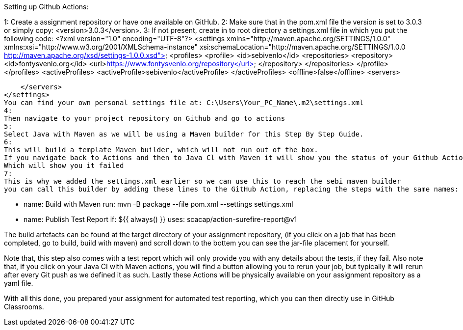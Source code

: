 
Setting up Github Actions:

1:
Create a assignment repository or have one available on GitHub.
2:
Make sure that in the pom.xml file the version is set to 3.0.3 or simply copy: <version>3.0.3</version>.
3:
If not present, create in to root directory a settings.xml file in which you put the following code:
<?xml version="1.0" encoding="UTF-8"?>
<settings xmlns="http://maven.apache.org/SETTINGS/1.0.0" xmlns:xsi="http://www.w3.org/2001/XMLSchema-instance"
          xsi:schemaLocation="http://maven.apache.org/SETTINGS/1.0.0 http://maven.apache.org/xsd/settings-1.0.0.xsd">
    <profiles>
        <profile>
            <id>sebivenlo</id>
            <repositories>
                <repository>
                    <id>fontysvenlo.org</id>
                    <url>https://www.fontysvenlo.org/repository</url>
                </repository>
            </repositories>
        </profile>
    </profiles>
    <activeProfiles>
        <activeProfile>sebivenlo</activeProfile>
    </activeProfiles>
    <offline>false</offline>
    <servers>
        
    </servers>
</settings>
You can find your own personal settings file at: C:\Users\Your_PC_Name\.m2\settings.xml
4:
Then navigate to your project repository on Github and go to actions
5:
Select Java with Maven as we will be using a Maven builder for this Step By Step Guide.
6:
This will build a template Maven builder, which will not run out of the box.
If you navigate back to Actions and then to Java Cl with Maven it will show you the status of your Github Action.
Which will show you it failed
7:
This is why we added the settings.xml earlier so we can use this to reach the sebi maven builder
you can call this builder by adding these lines to the GitHub Action, replacing the steps with the same names:

    - name: Build with Maven
      run: mvn -B package --file pom.xml --settings settings.xml
    - name: Publish Test Report
      if: ${{ always() }}
      uses: scacap/action-surefire-report@v1

The build artefacts can be found at the target directory of your assignment repository, (if you click on a job that has been completed, go to build, build with maven)
and scroll down to the bottem you can see the jar-file placement for yourself.

Note that, this step also comes with a test report which will only provide you with any details about the tests, if they fail.
Also note that, if you click on your Java CI with Maven actions, you will find a button allowing you to rerun your job, but typically it will rerun
after every Git push as we defined it as such.
Lastly these Actions will be physically available on your assignment repository as a yaml file.

With all this done, you prepared your assignment for automated test reporting, which you can then directly use in GitHub Classrooms.